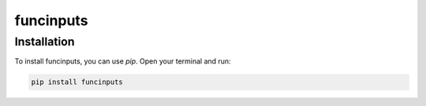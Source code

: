 ==========
funcinputs
==========

Installation
------------

To install funcinputs, you can use `pip`. Open your terminal and run:

.. code-block:: bash

    pip install funcinputs
